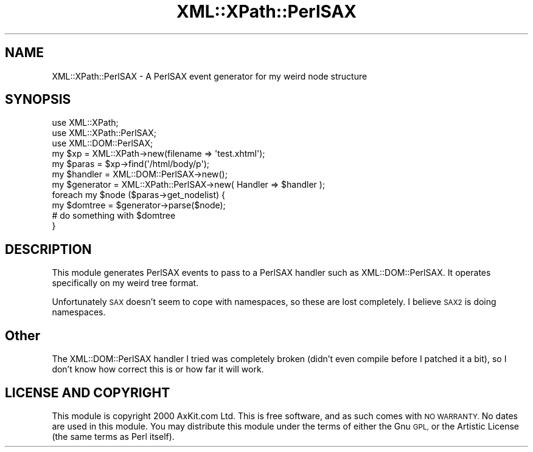 .\" Automatically generated by Pod::Man 4.11 (Pod::Simple 3.35)
.\"
.\" Standard preamble:
.\" ========================================================================
.de Sp \" Vertical space (when we can't use .PP)
.if t .sp .5v
.if n .sp
..
.de Vb \" Begin verbatim text
.ft CW
.nf
.ne \\$1
..
.de Ve \" End verbatim text
.ft R
.fi
..
.\" Set up some character translations and predefined strings.  \*(-- will
.\" give an unbreakable dash, \*(PI will give pi, \*(L" will give a left
.\" double quote, and \*(R" will give a right double quote.  \*(C+ will
.\" give a nicer C++.  Capital omega is used to do unbreakable dashes and
.\" therefore won't be available.  \*(C` and \*(C' expand to `' in nroff,
.\" nothing in troff, for use with C<>.
.tr \(*W-
.ds C+ C\v'-.1v'\h'-1p'\s-2+\h'-1p'+\s0\v'.1v'\h'-1p'
.ie n \{\
.    ds -- \(*W-
.    ds PI pi
.    if (\n(.H=4u)&(1m=24u) .ds -- \(*W\h'-12u'\(*W\h'-12u'-\" diablo 10 pitch
.    if (\n(.H=4u)&(1m=20u) .ds -- \(*W\h'-12u'\(*W\h'-8u'-\"  diablo 12 pitch
.    ds L" ""
.    ds R" ""
.    ds C` ""
.    ds C' ""
'br\}
.el\{\
.    ds -- \|\(em\|
.    ds PI \(*p
.    ds L" ``
.    ds R" ''
.    ds C`
.    ds C'
'br\}
.\"
.\" Escape single quotes in literal strings from groff's Unicode transform.
.ie \n(.g .ds Aq \(aq
.el       .ds Aq '
.\"
.\" If the F register is >0, we'll generate index entries on stderr for
.\" titles (.TH), headers (.SH), subsections (.SS), items (.Ip), and index
.\" entries marked with X<> in POD.  Of course, you'll have to process the
.\" output yourself in some meaningful fashion.
.\"
.\" Avoid warning from groff about undefined register 'F'.
.de IX
..
.nr rF 0
.if \n(.g .if rF .nr rF 1
.if (\n(rF:(\n(.g==0)) \{\
.    if \nF \{\
.        de IX
.        tm Index:\\$1\t\\n%\t"\\$2"
..
.        if !\nF==2 \{\
.            nr % 0
.            nr F 2
.        \}
.    \}
.\}
.rr rF
.\" ========================================================================
.\"
.IX Title "XML::XPath::PerlSAX 3"
.TH XML::XPath::PerlSAX 3 "2018-10-11" "perl v5.26.3" "User Contributed Perl Documentation"
.\" For nroff, turn off justification.  Always turn off hyphenation; it makes
.\" way too many mistakes in technical documents.
.if n .ad l
.nh
.SH "NAME"
XML::XPath::PerlSAX \- A PerlSAX event generator for my weird node structure
.SH "SYNOPSIS"
.IX Header "SYNOPSIS"
.Vb 3
\&        use XML::XPath;
\&        use XML::XPath::PerlSAX;
\&        use XML::DOM::PerlSAX;
\&
\&        my $xp = XML::XPath\->new(filename => \*(Aqtest.xhtml\*(Aq);
\&        my $paras = $xp\->find(\*(Aq/html/body/p\*(Aq);
\&
\&        my $handler = XML::DOM::PerlSAX\->new();
\&        my $generator = XML::XPath::PerlSAX\->new( Handler => $handler );
\&
\&        foreach my $node ($paras\->get_nodelist) {
\&                my $domtree = $generator\->parse($node);
\&                # do something with $domtree
\&        }
.Ve
.SH "DESCRIPTION"
.IX Header "DESCRIPTION"
This module generates PerlSAX events to pass to a PerlSAX handler such
as XML::DOM::PerlSAX. It operates specifically on my weird tree format.
.PP
Unfortunately \s-1SAX\s0 doesn't seem to cope with namespaces, so these are
lost completely. I believe \s-1SAX2\s0 is doing namespaces.
.SH "Other"
.IX Header "Other"
The XML::DOM::PerlSAX handler I tried was completely broken (didn't even
compile before I patched it a bit), so I don't know how correct this
is or how far it will work.
.SH "LICENSE AND COPYRIGHT"
.IX Header "LICENSE AND COPYRIGHT"
This module is  copyright  2000 AxKit.com Ltd. This is free software, and as such
comes with \s-1NO WARRANTY.\s0 No dates are used in this module. You may distribute this
module under the terms  of either the Gnu \s-1GPL,\s0  or the Artistic License (the same
terms as Perl itself).
